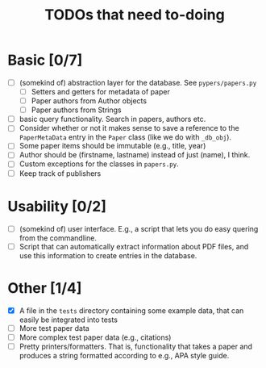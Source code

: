 #+TITLE: TODOs that need to-doing

* Basic [0/7]

  - [ ] (somekind of) abstraction layer for the database. See ~pypers/papers.py~
    - [ ] Setters and getters for metadata of paper
    - [ ] Paper authors from Author objects
    - [ ] Paper authors from Strings
  - [ ] basic query functionality. Search in papers, authors etc.
  - [ ] Consider whether or not it makes sense to save a reference to
    the ~PaperMetaData~ entry in the ~Paper~ class (like we do with
    ~_db_obj~).
  - [ ] Some paper items should be immutable (e.g., title, year)
  - [ ] Author should be (firstname, lastname) instead of just (name),
    I think.
  - [ ] Custom exceptions for the classes in ~papers.py~.
  - [ ] Keep track of publishers

* Usability [0/2]

  - [ ] (somekind of) user interface. E.g., a script that lets you do
    easy quering from the commandline.
  - [ ] Script that can automatically extract information about PDF
    files, and use this information to create entries in the database.

* Other [1/4]

  - [X] A file in the ~tests~ directory containing some example data,
    that can easily be integrated into tests
  - [ ] More test paper data
  - [ ] More complex test paper data (e.g., citations)
  - [ ] Pretty printers/formatters. That is, functionality that takes
    a paper and produces a string formatted according to e.g., APA
    style guide.
